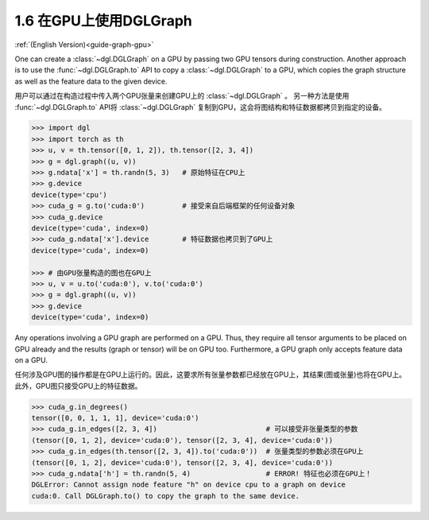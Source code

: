 .. _guide_cn-graph-gpu:

1.6 在GPU上使用DGLGraph
----------------------

:ref:`(English Version)<guide-graph-gpu>`

One can create a :class:`~dgl.DGLGraph` on a GPU by passing two GPU tensors during construction.
Another approach is to use the :func:`~dgl.DGLGraph.to` API to copy a :class:`~dgl.DGLGraph` to a GPU, which
copies the graph structure as well as the feature data to the given device.

用户可以通过在构造过程中传入两个GPU张量来创建GPU上的 :class:`~dgl.DGLGraph` 。
另一种方法是使用 :func:`~dgl.DGLGraph.to` API将 :class:`~dgl.DGLGraph` 复制到GPU，这会将图结构和特征数据都拷贝到指定的设备。

.. code::

    >>> import dgl
    >>> import torch as th
    >>> u, v = th.tensor([0, 1, 2]), th.tensor([2, 3, 4])
    >>> g = dgl.graph((u, v))
    >>> g.ndata['x'] = th.randn(5, 3)   # 原始特征在CPU上
    >>> g.device
    device(type='cpu')
    >>> cuda_g = g.to('cuda:0')         # 接受来自后端框架的任何设备对象
    >>> cuda_g.device
    device(type='cuda', index=0)
    >>> cuda_g.ndata['x'].device        # 特征数据也拷贝到了GPU上
    device(type='cuda', index=0)

    >>> # 由GPU张量构造的图也在GPU上
    >>> u, v = u.to('cuda:0'), v.to('cuda:0')
    >>> g = dgl.graph((u, v))
    >>> g.device
    device(type='cuda', index=0)

Any operations involving a GPU graph are performed on a GPU. Thus, they require all
tensor arguments to be placed on GPU already and the results (graph or tensor) will be on
GPU too. Furthermore, a GPU graph only accepts feature data on a GPU.

任何涉及GPU图的操作都是在GPU上运行的。因此，这要求所有张量参数都已经放在GPU上，其结果(图或张量)也将在GPU上。
此外，GPU图只接受GPU上的特征数据。

.. code::

    >>> cuda_g.in_degrees()
    tensor([0, 0, 1, 1, 1], device='cuda:0')
    >>> cuda_g.in_edges([2, 3, 4])                          # 可以接受非张量类型的参数
    (tensor([0, 1, 2], device='cuda:0'), tensor([2, 3, 4], device='cuda:0'))
    >>> cuda_g.in_edges(th.tensor([2, 3, 4]).to('cuda:0'))  # 张量类型的参数必须在GPU上
    (tensor([0, 1, 2], device='cuda:0'), tensor([2, 3, 4], device='cuda:0'))
    >>> cuda_g.ndata['h'] = th.randn(5, 4)                  # ERROR! 特征也必须在GPU上！
    DGLError: Cannot assign node feature "h" on device cpu to a graph on device
    cuda:0. Call DGLGraph.to() to copy the graph to the same device.
